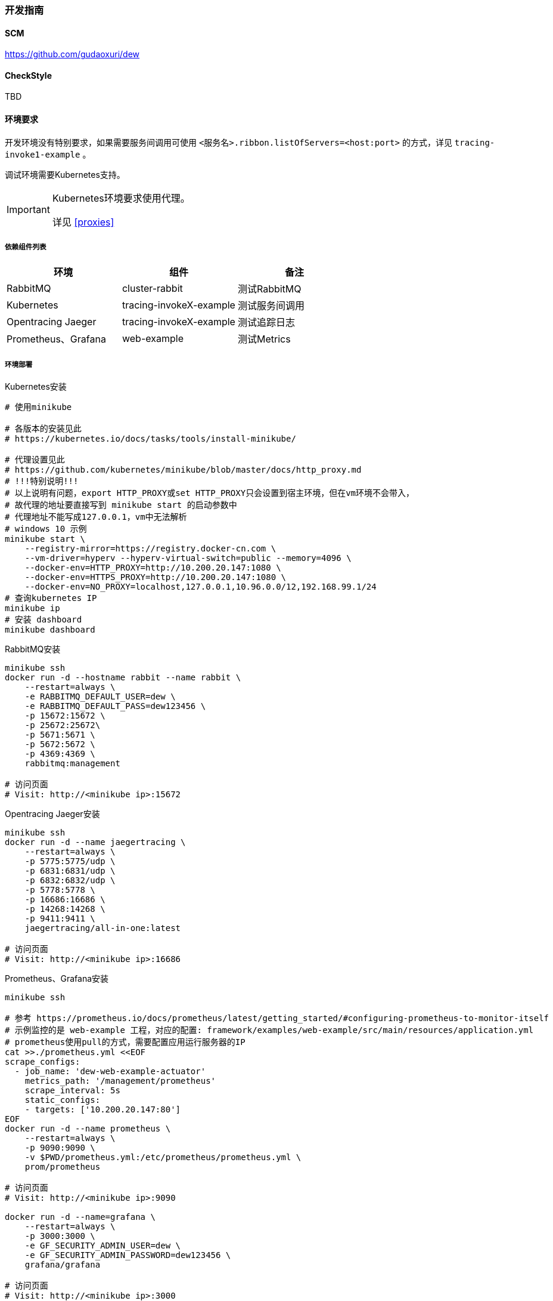 === 开发指南

==== SCM

https://github.com/gudaoxuri/dew[https://github.com/gudaoxuri/dew]

==== CheckStyle

TBD

==== 环境要求

开发环境没有特别要求，如果需要服务间调用可使用 ``<服务名>.ribbon.listOfServers=<host:port>`` 的方式，详见 ``tracing-invoke1-example`` 。

调试环境需要Kubernetes支持。

[IMPORTANT]
====
Kubernetes环境要求使用代理。

详见 <<proxies>>
====

===== 依赖组件列表

|===
|环境 |组件 |备注

|RabbitMQ |cluster-rabbit |测试RabbitMQ
|Kubernetes |tracing-invokeX-example |测试服务间调用
|Opentracing Jaeger |tracing-invokeX-example |测试追踪日志
|Prometheus、Grafana |web-example |测试Metrics
|===

===== 环境部署

[source,bash]
.Kubernetes安装
----
# 使用minikube

# 各版本的安装见此
# https://kubernetes.io/docs/tasks/tools/install-minikube/

# 代理设置见此
# https://github.com/kubernetes/minikube/blob/master/docs/http_proxy.md
# !!!特别说明!!!
# 以上说明有问题，export HTTP_PROXY或set HTTP_PROXY只会设置到宿主环境，但在vm环境不会带入，
# 故代理的地址要直接写到 minikube start 的启动参数中
# 代理地址不能写成127.0.0.1，vm中无法解析
# windows 10 示例
minikube start \
    --registry-mirror=https://registry.docker-cn.com \
    --vm-driver=hyperv --hyperv-virtual-switch=public --memory=4096 \
    --docker-env=HTTP_PROXY=http://10.200.20.147:1080 \
    --docker-env=HTTPS_PROXY=http://10.200.20.147:1080 \
    --docker-env=NO_PROXY=localhost,127.0.0.1,10.96.0.0/12,192.168.99.1/24
# 查询kubernetes IP
minikube ip
# 安装 dashboard
minikube dashboard
----

[source,bash]
.RabbitMQ安装
----
minikube ssh
docker run -d --hostname rabbit --name rabbit \
    --restart=always \
    -e RABBITMQ_DEFAULT_USER=dew \
    -e RABBITMQ_DEFAULT_PASS=dew123456 \
    -p 15672:15672 \
    -p 25672:25672\
    -p 5671:5671 \
    -p 5672:5672 \
    -p 4369:4369 \
    rabbitmq:management

# 访问页面
# Visit: http://<minikube ip>:15672
----

[source,bash]
.Opentracing Jaeger安装
----
minikube ssh
docker run -d --name jaegertracing \
    --restart=always \
    -p 5775:5775/udp \
    -p 6831:6831/udp \
    -p 6832:6832/udp \
    -p 5778:5778 \
    -p 16686:16686 \
    -p 14268:14268 \
    -p 9411:9411 \
    jaegertracing/all-in-one:latest

# 访问页面
# Visit: http://<minikube ip>:16686
----

[source,bash]
.Prometheus、Grafana安装
----
minikube ssh

# 参考 https://prometheus.io/docs/prometheus/latest/getting_started/#configuring-prometheus-to-monitor-itself
# 示例监控的是 web-example 工程，对应的配置: framework/examples/web-example/src/main/resources/application.yml
# prometheus使用pull的方式，需要配置应用运行服务器的IP
cat >>./prometheus.yml <<EOF
scrape_configs:
  - job_name: 'dew-web-example-actuator'
    metrics_path: '/management/prometheus'
    scrape_interval: 5s
    static_configs:
    - targets: ['10.200.20.147:80']
EOF
docker run -d --name prometheus \
    --restart=always \
    -p 9090:9090 \
    -v $PWD/prometheus.yml:/etc/prometheus/prometheus.yml \
    prom/prometheus

# 访问页面
# Visit: http://<minikube ip>:9090

docker run -d --name=grafana \
    --restart=always \
    -p 3000:3000 \
    -e GF_SECURITY_ADMIN_USER=dew \
    -e GF_SECURITY_ADMIN_PASSWORD=dew123456 \
    grafana/grafana

# 访问页面
# Visit: http://<minikube ip>:3000
----

===== 扩展尝试（可选）

NOTE: Windows10请开启 ``WSL``，不支持WSL的Windows请安装 ``cygwin``

[source,bash]
.Windows10 WSL设置
----
# 开启WSL，使用linux环境操作kubernetes，以WSL ubuntu为例

# windows下的用户名
export WIN_USERNAME=i
# 为kubernetes IP，使用 ``minikube ip`` 查询
export KUBE_IP=10.200.20.220
# 为linux添加代理
export HTTP_PROXY=http://127.0.0.1:1080
export HTTPS_PROXY=http://127.0.0.1:1080
export NO_PROXY=localhost,127.0.0.1,10.96.0.0/12,192.168.99.1/24,$KUBE_IP

# 安装kubectl
curl -LO https://storage.googleapis.com/kubernetes-release/release/$(curl -s https://storage.googleapis.com/kubernetes-release/release/stable.txt)/bin/linux/amd64/kubectl \
&& chmod +x ./kubectl \
&& sudo mv ./kubectl /usr/local/bin/kubectl

# 配置kubernetes集群信息
kubectl config set-cluster minikube \
    --server=https://$KUBE_IP:8443 \
    --certificate-authority=/mnt/c/Users/$WIN_USERNAME/.minikube/ca.crt
kubectl config set-credentials minikube \
    --client-certificate=/mnt/c/Users/$WIN_USERNAME/.minikube/client.crt \
    --client-key=/mnt/c/Users/$WIN_USERNAME/.minikube/client.key
kubectl config set-context minikube \
    --cluster=minikube \
    --user=minikube

kubectl config use-context minikube
kubectl get node
----

[source,bash]
.Helm安装
----
curl https://raw.githubusercontent.com/helm/helm/master/scripts/get | bash
helm init
# 查询tiller是否部署完成
kubectl -n kube-system get po | grep tiller
helm list
----




